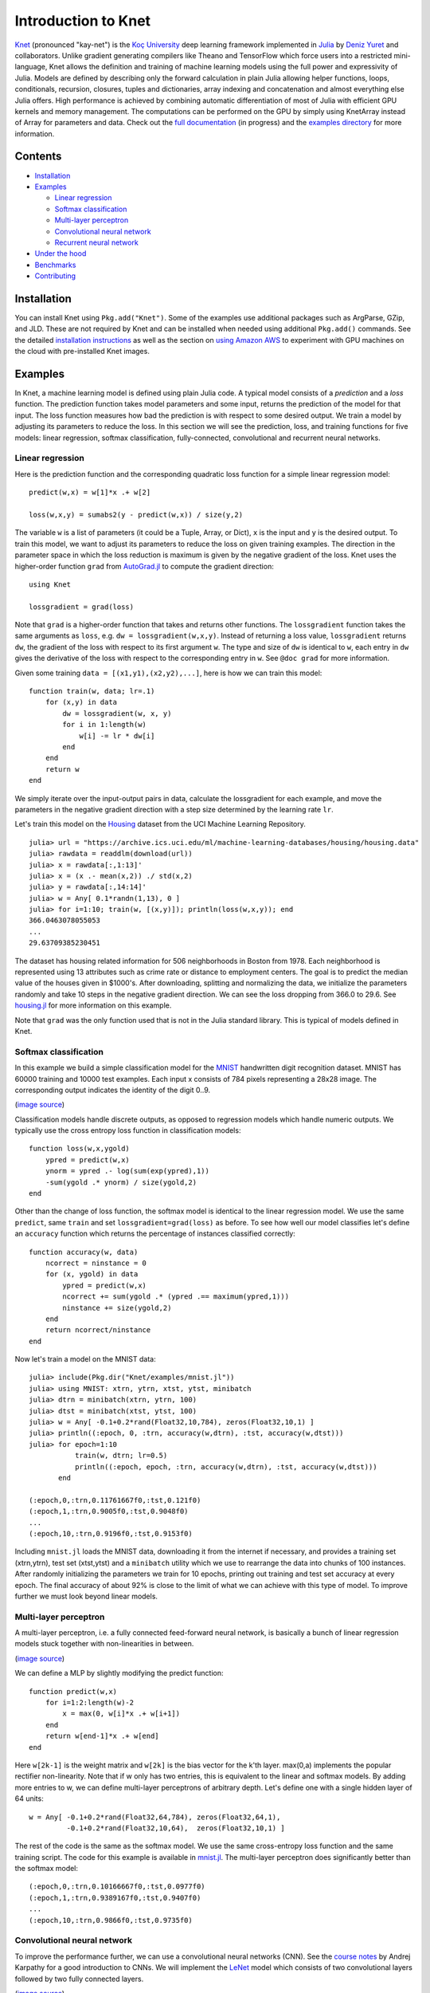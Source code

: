 Introduction to Knet
====================

.. image:: https://travis-ci.org/denizyuret/Knet.jl.svg?branch=master
   :target: https://travis-ci.org/denizyuret/Knet.jl

.. image:: http://pkg.julialang.org/badges/Knet_0.4.svg
   :target: http://pkg.julialang.org/?pkg=Knet

.. image:: http://pkg.julialang.org/badges/Knet_0.5.svg
   :target: http://pkg.julialang.org/?pkg=Knet
	    

`Knet <http://knet.rtfd.org>`__ (pronounced "kay-net") is the `Koç
University <http://www.ku.edu.tr/en>`__ deep learning framework
implemented in `Julia <http://julia.rtfd.org>`__ by `Deniz Yuret
<http://www.denizyuret.com>`__ and collaborators.  Unlike gradient
generating compilers like Theano and TensorFlow which force users into
a restricted mini-language, Knet allows the definition and training of
machine learning models using the full power and expressivity of
Julia.  Models are defined by describing only the forward calculation
in plain Julia allowing helper functions, loops, conditionals,
recursion, closures, tuples and dictionaries, array indexing and
concatenation and almost everything else Julia offers. High
performance is achieved by combining automatic differentiation of most
of Julia with efficient GPU kernels and memory management. The
computations can be performed on the GPU by simply using KnetArray
instead of Array for parameters and data.  Check out the `full
documentation <http://knet.rtfd.org>`__ (in progress) and the
`examples directory
<https://github.com/denizyuret/Knet.jl/tree/master/examples>`__ for
more information.

Contents
--------

-  `Installation`_
-  `Examples`_

   -  `Linear regression`_
   -  `Softmax classification`_
   -  `Multi-layer perceptron`_
   -  `Convolutional neural network`_
   -  `Recurrent neural network`_

-  `Under the hood`_
-  `Benchmarks`_
-  `Contributing`_

Installation
------------

You can install Knet using ``Pkg.add("Knet")``. Some of the examples use
additional packages such as ArgParse, GZip, and JLD. These are not
required by Knet and can be installed when needed using additional
``Pkg.add()`` commands. See the detailed
`installation
instructions <http://knet.readthedocs.org/en/latest/install.html#installation>`__
as well as the section on `using Amazon
AWS <http://knet.readthedocs.org/en/latest/install.html#using-amazon-aws>`__
to experiment with GPU machines on the cloud with pre-installed Knet
images.

Examples
--------

In Knet, a machine learning model is defined using plain Julia code. A
typical model consists of a *prediction* and a *loss* function. The
prediction function takes model parameters and some input, returns the
prediction of the model for that input. The loss function measures how
bad the prediction is with respect to some desired output. We train a
model by adjusting its parameters to reduce the loss. In this section we
will see the prediction, loss, and training functions for five models:
linear regression, softmax classification, fully-connected,
convolutional and recurrent neural networks.

Linear regression
~~~~~~~~~~~~~~~~~

Here is the prediction function and the corresponding quadratic loss
function for a simple linear regression model:

::

    predict(w,x) = w[1]*x .+ w[2]

    loss(w,x,y) = sumabs2(y - predict(w,x)) / size(y,2)

The variable ``w`` is a list of parameters (it could be a Tuple,
Array, or Dict), ``x`` is the input and ``y`` is the desired
output. To train this model, we want to adjust its parameters to
reduce the loss on given training examples. The direction in the
parameter space in which the loss reduction is maximum is given by the
negative gradient of the loss. Knet uses the higher-order function
``grad`` from `AutoGrad.jl
<https://github.com/denizyuret/AutoGrad.jl>`__ to compute the gradient
direction:

::

    using Knet

    lossgradient = grad(loss)

Note that ``grad`` is a higher-order function that takes and returns
other functions. The ``lossgradient`` function takes the same arguments
as ``loss``, e.g. ``dw = lossgradient(w,x,y)``. Instead of returning a
loss value, ``lossgradient`` returns ``dw``, the gradient of the loss
with respect to its first argument ``w``. The type and size of ``dw`` is
identical to ``w``, each entry in ``dw`` gives the derivative of the
loss with respect to the corresponding entry in ``w``. See ``@doc grad``
for more information.

Given some training ``data = [(x1,y1),(x2,y2),...]``, here is how we can
train this model:

::

    function train(w, data; lr=.1)
        for (x,y) in data
            dw = lossgradient(w, x, y)
            for i in 1:length(w)
                w[i] -= lr * dw[i]
            end
        end
        return w
    end

We simply iterate over the input-output pairs in data, calculate the
lossgradient for each example, and move the parameters in the negative
gradient direction with a step size determined by the learning rate
``lr``.

.. image:: https://github.com/denizyuret/Knet.jl/blob/master/docs/images/housing.jpeg?raw=true
   :target: https://archive.ics.uci.edu/ml/datasets/Housing

Let's train this model on the
`Housing <https://archive.ics.uci.edu/ml/datasets/Housing>`__ dataset
from the UCI Machine Learning Repository.

::

    julia> url = "https://archive.ics.uci.edu/ml/machine-learning-databases/housing/housing.data"
    julia> rawdata = readdlm(download(url))
    julia> x = rawdata[:,1:13]'
    julia> x = (x .- mean(x,2)) ./ std(x,2)
    julia> y = rawdata[:,14:14]'
    julia> w = Any[ 0.1*randn(1,13), 0 ]
    julia> for i=1:10; train(w, [(x,y)]); println(loss(w,x,y)); end
    366.0463078055053
    ...
    29.63709385230451

The dataset has housing related information for 506 neighborhoods in
Boston from 1978. Each neighborhood is represented using 13 attributes
such as crime rate or distance to employment centers. The goal is to
predict the median value of the houses given in $1000's. After
downloading, splitting and normalizing the data, we initialize the
parameters randomly and take 10 steps in the negative gradient
direction. We can see the loss dropping from 366.0 to 29.6. See
`housing.jl
<https://github.com/denizyuret/Knet.jl/blob/master/examples/housing.jl>`__
for more information on this example.

Note that ``grad`` was the only function used that is not in the Julia
standard library. This is typical of models defined in Knet.

Softmax classification
~~~~~~~~~~~~~~~~~~~~~~

In this example we build a simple classification model for the
`MNIST <http://yann.lecun.com/exdb/mnist>`__ handwritten digit
recognition dataset. MNIST has 60000 training and 10000 test examples.
Each input x consists of 784 pixels representing a 28x28 image. The
corresponding output indicates the identity of the digit 0..9.

.. image:: https://github.com/denizyuret/Knet.jl/blob/master/docs/images/firsteightimages.jpg?raw=true
   :target: https://jamesmccaffrey.wordpress.com/2014/06/10/working-with-the-mnist-image-recognition-data-set
(`image source <https://jamesmccaffrey.wordpress.com/2014/06/10/working-with-the-mnist-image-recognition-data-set>`__)

Classification models handle discrete outputs, as opposed to regression
models which handle numeric outputs. We typically use the cross entropy
loss function in classification models:

::

    function loss(w,x,ygold)
        ypred = predict(w,x)
        ynorm = ypred .- log(sum(exp(ypred),1))
        -sum(ygold .* ynorm) / size(ygold,2)
    end

Other than the change of loss function, the softmax model is identical
to the linear regression model. We use the same ``predict``, same
``train`` and set ``lossgradient=grad(loss)`` as before. To see how well
our model classifies let's define an ``accuracy`` function which returns
the percentage of instances classified correctly:

::

    function accuracy(w, data)
        ncorrect = ninstance = 0
        for (x, ygold) in data
            ypred = predict(w,x)
            ncorrect += sum(ygold .* (ypred .== maximum(ypred,1)))
            ninstance += size(ygold,2)
        end
        return ncorrect/ninstance
    end

Now let's train a model on the MNIST data:

::

    julia> include(Pkg.dir("Knet/examples/mnist.jl"))
    julia> using MNIST: xtrn, ytrn, xtst, ytst, minibatch
    julia> dtrn = minibatch(xtrn, ytrn, 100)
    julia> dtst = minibatch(xtst, ytst, 100)
    julia> w = Any[ -0.1+0.2*rand(Float32,10,784), zeros(Float32,10,1) ]
    julia> println((:epoch, 0, :trn, accuracy(w,dtrn), :tst, accuracy(w,dtst)))
    julia> for epoch=1:10
               train(w, dtrn; lr=0.5)
               println((:epoch, epoch, :trn, accuracy(w,dtrn), :tst, accuracy(w,dtst)))
           end

    (:epoch,0,:trn,0.11761667f0,:tst,0.121f0)
    (:epoch,1,:trn,0.9005f0,:tst,0.9048f0)
    ...
    (:epoch,10,:trn,0.9196f0,:tst,0.9153f0)

Including ``mnist.jl`` loads the MNIST data, downloading it from the
internet if necessary, and provides a training set (xtrn,ytrn), test set
(xtst,ytst) and a ``minibatch`` utility which we use to rearrange the
data into chunks of 100 instances. After randomly initializing the
parameters we train for 10 epochs, printing out training and test set
accuracy at every epoch. The final accuracy of about 92% is close to the
limit of what we can achieve with this type of model. To improve further
we must look beyond linear models.

Multi-layer perceptron
~~~~~~~~~~~~~~~~~~~~~~

A multi-layer perceptron, i.e. a fully connected feed-forward neural
network, is basically a bunch of linear regression models stuck together
with non-linearities in between. 

.. image:: https://github.com/denizyuret/Knet.jl/blob/master/docs/images/neural_net2.jpeg?raw=true
   :target: http://cs231n.github.io/neural-networks-1
   :width: 60%
(`image source <http://cs231n.github.io/neural-networks-1>`__)

We can define a MLP by slightly modifying the predict function:

::

    function predict(w,x)
        for i=1:2:length(w)-2
            x = max(0, w[i]*x .+ w[i+1])
        end
        return w[end-1]*x .+ w[end]
    end

Here ``w[2k-1]`` is the weight matrix and ``w[2k]`` is the bias vector
for the k'th layer. max(0,a) implements the popular rectifier
non-linearity. Note that if w only has two entries, this is equivalent
to the linear and softmax models. By adding more entries to w, we can
define multi-layer perceptrons of arbitrary depth. Let's define one with
a single hidden layer of 64 units:

::

    w = Any[ -0.1+0.2*rand(Float32,64,784), zeros(Float32,64,1),
             -0.1+0.2*rand(Float32,10,64),  zeros(Float32,10,1) ]

The rest of the code is the same as the softmax model. We use the same
cross-entropy loss function and the same training script. The code for
this example is available in
`mnist.jl <https://github.com/denizyuret/Knet.jl/blob/master/examples/mnist.jl>`__.
The multi-layer perceptron does significantly better than the softmax
model:

::

    (:epoch,0,:trn,0.10166667f0,:tst,0.0977f0)
    (:epoch,1,:trn,0.9389167f0,:tst,0.9407f0)
    ...
    (:epoch,10,:trn,0.9866f0,:tst,0.9735f0)

Convolutional neural network
~~~~~~~~~~~~~~~~~~~~~~~~~~~~

To improve the performance further, we can use a convolutional neural
networks (CNN).  See the `course notes
<http://cs231n.github.io/convolutional-networks/>`__ by Andrej
Karpathy for a good introduction to CNNs. We will implement the `LeNet
<http://yann.lecun.com/exdb/lenet>`__ model which consists of two
convolutional layers followed by two fully connected layers.

.. image:: https://github.com/denizyuret/Knet.jl/blob/master/docs/images/le_net.png?raw=true
   :target: http://www.dataiku.com/blog/2015/08/18/Deep_Learning.html
(`image source <http://www.dataiku.com/blog/2015/08/18/Deep_Learning.html>`__)

Knet provides the ``conv4(w,x)`` and ``pool(x)`` functions for the
implementation of convolutional nets (see ``@doc conv4`` and ``@doc
pool`` for details):

::

    function predict(w,x0)
        x1 = pool(max(0, conv4(w[1],x0) .+ w[2]))
        x2 = pool(max(0, conv4(w[3],x1) .+ w[4]))
        x3 = max(0, w[5]*mat(x2) .+ w[6])
        return w[7]*x3 .+ w[8]
    end

The weights for the convolutional net can be initialized as follows:

::

    w = Any[ -0.1+0.2*rand(Float32,5,5,1,20),  zeros(Float32,1,1,20,1),
             -0.1+0.2*rand(Float32,5,5,20,50), zeros(Float32,1,1,50,1),
             -0.1+0.2*rand(Float32,500,800),   zeros(Float32,500,1),
             -0.1+0.2*rand(Float32,10,500),    zeros(Float32,10,1) ]

Currently convolution and pooling are only supported on the GPU for 4-D
and 5-D arrays. So we reshape our data and transfer it to the GPU along
with the parameters by converting them into KnetArrays (see
``@doc KnetArray`` for more information):

::

    dtrn = map(d->(KnetArray(reshape(d[1],(28,28,1,100))), KnetArray(d[2])), dtrn)
    dtst = map(d->(KnetArray(reshape(d[1],(28,28,1,100))), KnetArray(d[2])), dtst)
    w = map(KnetArray, w)

The training proceeds as before giving us even better results. The code
for the LeNet example can be found in
`lenet.jl <https://github.com/denizyuret/Knet.jl/blob/master/examples/lenet.jl>`__.

::

    (:epoch,0,:trn,0.12215f0,:tst,0.1263f0)
    (:epoch,1,:trn,0.96963334f0,:tst,0.971f0)
    ...
    (:epoch,10,:trn,0.99553335f0,:tst,0.9879f0)

Recurrent neural network
~~~~~~~~~~~~~~~~~~~~~~~~

In this section we will see how to implement a recurrent neural network
(RNN) in Knet. An RNN is a class of neural network where connections
between units form a directed cycle, which allows them to keep a
persistent state over time. This gives them the ability to process
sequences of arbitrary length one element at a time, while keeping track
of what happened at previous elements. 

.. image:: https://github.com/denizyuret/Knet.jl/blob/master/docs/images/RNN-unrolled.png?raw=true
   :target: http://colah.github.io/posts/2015-08-Understanding-LSTMs
(`image source <http://colah.github.io/posts/2015-08-Understanding-LSTMs>`__)

As an example, we will build a character-level language model inspired
by `"The Unreasonable Effectiveness of Recurrent Neural Networks"
<http://karpathy.github.io/2015/05/21/rnn-effectiveness>`__ from the
Andrej Karpathy blog. The model can be trained with different genres
of text, and can be used to generate original text in the same style.

It turns out simple RNNs are not very good at remembering things for a
very long time. Currently the most popular solution is to use a more
complicated unit like the Long Short Term Memory (LSTM). An LSTM
controls the information flow into and out of the unit using gates
similar to digital circuits and can model long term dependencies. See
`Understanding LSTM
Networks <http://colah.github.io/posts/2015-08-Understanding-LSTMs>`__
by Christopher Olah for a good overview of LSTMs.

.. image:: https://github.com/denizyuret/Knet.jl/blob/master/docs/images/LSTM3-chain.png?raw=true
   :target: http://colah.github.io/posts/2015-08-Understanding-LSTMs
(`image source <http://colah.github.io/posts/2015-08-Understanding-LSTMs>`__)

The code below shows one way to define an LSTM in Knet. The first two
arguments are the parameters, the weight matrix and the bias vector. The
next two arguments hold the internal state of the LSTM: the hidden and
cell arrays. The last argument is the input. Note that for performance
reasons we lump all the parameters of the LSTM into one matrix-vector
pair instead of using separate parameters for each gate. This way we can
perform a single matrix multiplication, and recover the gates using
array indexing. We represent input, hidden and cell as row vectors
rather than column vectors for more efficient concatenation and
indexing. ``sigm`` and ``tanh`` are the sigmoid and the hyperbolic
tangent activation functions. The LSTM returns the updated state
variables ``hidden`` and ``cell``.

::

    function lstm(weight,bias,hidden,cell,input)
        gates   = hcat(input,hidden) * weight .+ bias
        hsize   = size(hidden,2)
        forget  = sigm(gates[:,1:hsize])
        ingate  = sigm(gates[:,1+hsize:2hsize])
        outgate = sigm(gates[:,1+2hsize:3hsize])
        change  = tanh(gates[:,1+3hsize:end])
        cell    = cell .* forget + ingate .* change
        hidden  = outgate .* tanh(cell)
        return (hidden,cell)
    end

The LSTM has an input gate, forget gate and an output gate that control
information flow. Each gate depends on the current ``input`` value, and
the last hidden state ``hidden``. The memory value ``cell`` is computed
by blending a new value ``change`` with the old ``cell`` value under the
control of input and forget gates. The output gate decides how much of
the ``cell`` is shared with the outside world.

If an input gate element is close to 0, the corresponding element in the
new ``input`` will have little effect on the memory cell. If a forget
gate element is close to 1, the contents of the corresponding memory
cell can be preserved for a long time. Thus the LSTM has the ability to
pay attention to the current input, or reminisce in the past, and it can
learn when to do which based on the problem.

To build a language model, we need to predict the next character in a
piece of text given the current character and recent history as encoded
in the internal state. The ``predict`` function below implements a
multi-layer LSTM model. ``s[2k-1:2k]`` hold the hidden and cell arrays
and ``w[2k-1:2k]`` hold the weight and bias parameters for the k'th LSTM
layer. The last three elements of ``w`` are the embedding matrix and the
weight/bias for the final prediction. ``predict`` takes the current
character encoded in ``x`` as a one-hot row vector, multiplies it with
the embedding matrix, passes it through a number of LSTM layers, and
converts the output of the final layer to the same number of dimensions
as the input using a linear transformation. The state variable ``s`` is
modified in-place.

::

    function predict(w, s, x)
        x = x * w[end-2]
        for i = 1:2:length(s)
            (s[i],s[i+1]) = lstm(w[i],w[i+1],s[i],s[i+1],x)
            x = s[i]
        end
        return x * w[end-1] .+ w[end]
    end

To train the language model we will use Backpropagation Through Time
(BPTT) which basically means running the network on a given sequence and
updating the parameters based on the total loss. Here is a function that
calculates the total cross-entropy loss for a given (sub)sequence:

::

    function loss(param,state,sequence,range=1:length(sequence)-1)
        total = 0.0; count = 0
        atype = typeof(getval(param[1]))
        input = convert(atype,sequence[first(range)])
        for t in range
            ypred = predict(param,state,input)
            ynorm = logp(ypred,2) # ypred .- log(sum(exp(ypred),2))
            ygold = convert(atype,sequence[t+1])
            total += sum(ygold .* ynorm)
            count += size(ygold,1)
            input = ygold
        end
        return -total / count
    end

Here ``param`` and ``state`` hold the parameters and the state of the
model, ``sequence`` and ``range`` give us the input sequence and a
possible range over it to process. We convert the entries in the
sequence to inputs that have the same type as the parameters one at a
time (to conserve GPU memory). We use each token in the given range as
an input to predict the next token. The average cross-entropy loss per
token is returned.

To generate text we sample each character randomly using the
probabilities predicted by the model based on the previous character:

::

    function generate(param, state, vocab, nchar)
        index_to_char = Array(Char, length(vocab))
        for (k,v) in vocab; index_to_char[v] = k; end
        input = oftype(param[1], zeros(1,length(vocab)))
        index = 1
        for t in 1:nchar
            ypred = predict(param,state,input)
            input[index] = 0
            index = sample(exp(logp(ypred)))
            print(index_to_char[index])
            input[index] = 1
        end
        println()
    end

Here ``param`` and ``state`` hold the parameters and state variables as
usual. ``vocab`` is a Char->Int dictionary of the characters that can be
produced by the model, and ``nchar`` gives the number of characters to
generate. We initialize the input as a zero vector and use ``predict``
to predict subsequent characters. ``sample`` picks a random index based
on the normalized probabilities output by the model.

At this point we can train the network on any given piece of text (or
other discrete sequence). For efficiency it is best to minibatch the
training data and run BPTT on small subsequences. See
`charlm.jl <https://github.com/denizyuret/Knet.jl/blob/master/examples/charlm.jl>`__
for details. Here is a sample run on 'The Complete Works of William
Shakespeare':

::

    $ cd .julia/Knet/examples
    $ wget http://www.gutenberg.org/files/100/100.txt
    $ julia charlm.jl --data 100.txt --epochs 10 --winit 0.3 --save shakespeare.jld
    ... takes about 10 minutes on a GPU machine
    $ julia charlm.jl --load shakespeare.jld --generate 1000

        Pand soping them, my lord, if such a foolish?
      MARTER. My lord, and nothing in England's ground to new comp'd.
        To bless your view of wot their dullst. If Doth no ape;
        Which with the heart. Rome father stuff
        These shall sweet Mary against a sudden him
        Upon up th' night is a wits not that honour,
        Shouts have sure?
      MACBETH. Hark? And, Halcance doth never memory I be thou what
        My enties mights in Tim thou?
      PIESTO. Which it time's purpose mine hortful and
        is my Lord.
      BOTTOM. My lord, good mine eyest, then: I will not set up.
      LUCILIUS. Who shall

Under the hood
--------------

Coming soon...

Benchmarks
----------

Coming soon...

Contributing
------------

Knet is an open-source project and we are always open to new
contributions: bug reports and fixes, feature requests and
contributions, new machine learning models and operators, inspiring
examples, benchmarking results are all welcome. If you need help or
would like to request a feature, please consider joining the
`knet-users <https://groups.google.com/forum/#!forum/knet-users>`__
mailing list. If you find a bug, please open a `GitHub
issue <https://github.com/denizyuret/Knet.jl/issues>`__. If you would
like to contribute to Knet development, check out the
`knet-dev <https://groups.google.com/forum/#!forum/knet-dev>`__ mailing
list and `tips for
developers <http://knet.readthedocs.org/en/latest/install.html#tips-for-developers>`__.
If you use Knet in your own work, the suggested citation is:

::

    @misc{knet,
      author={Yuret, Deniz},
      title={Knet: Ko\c{c} University deep learning framework.},
      year={2016},
      howpublished={\url{https://github.com/denizyuret/Knet.jl}}
    }

